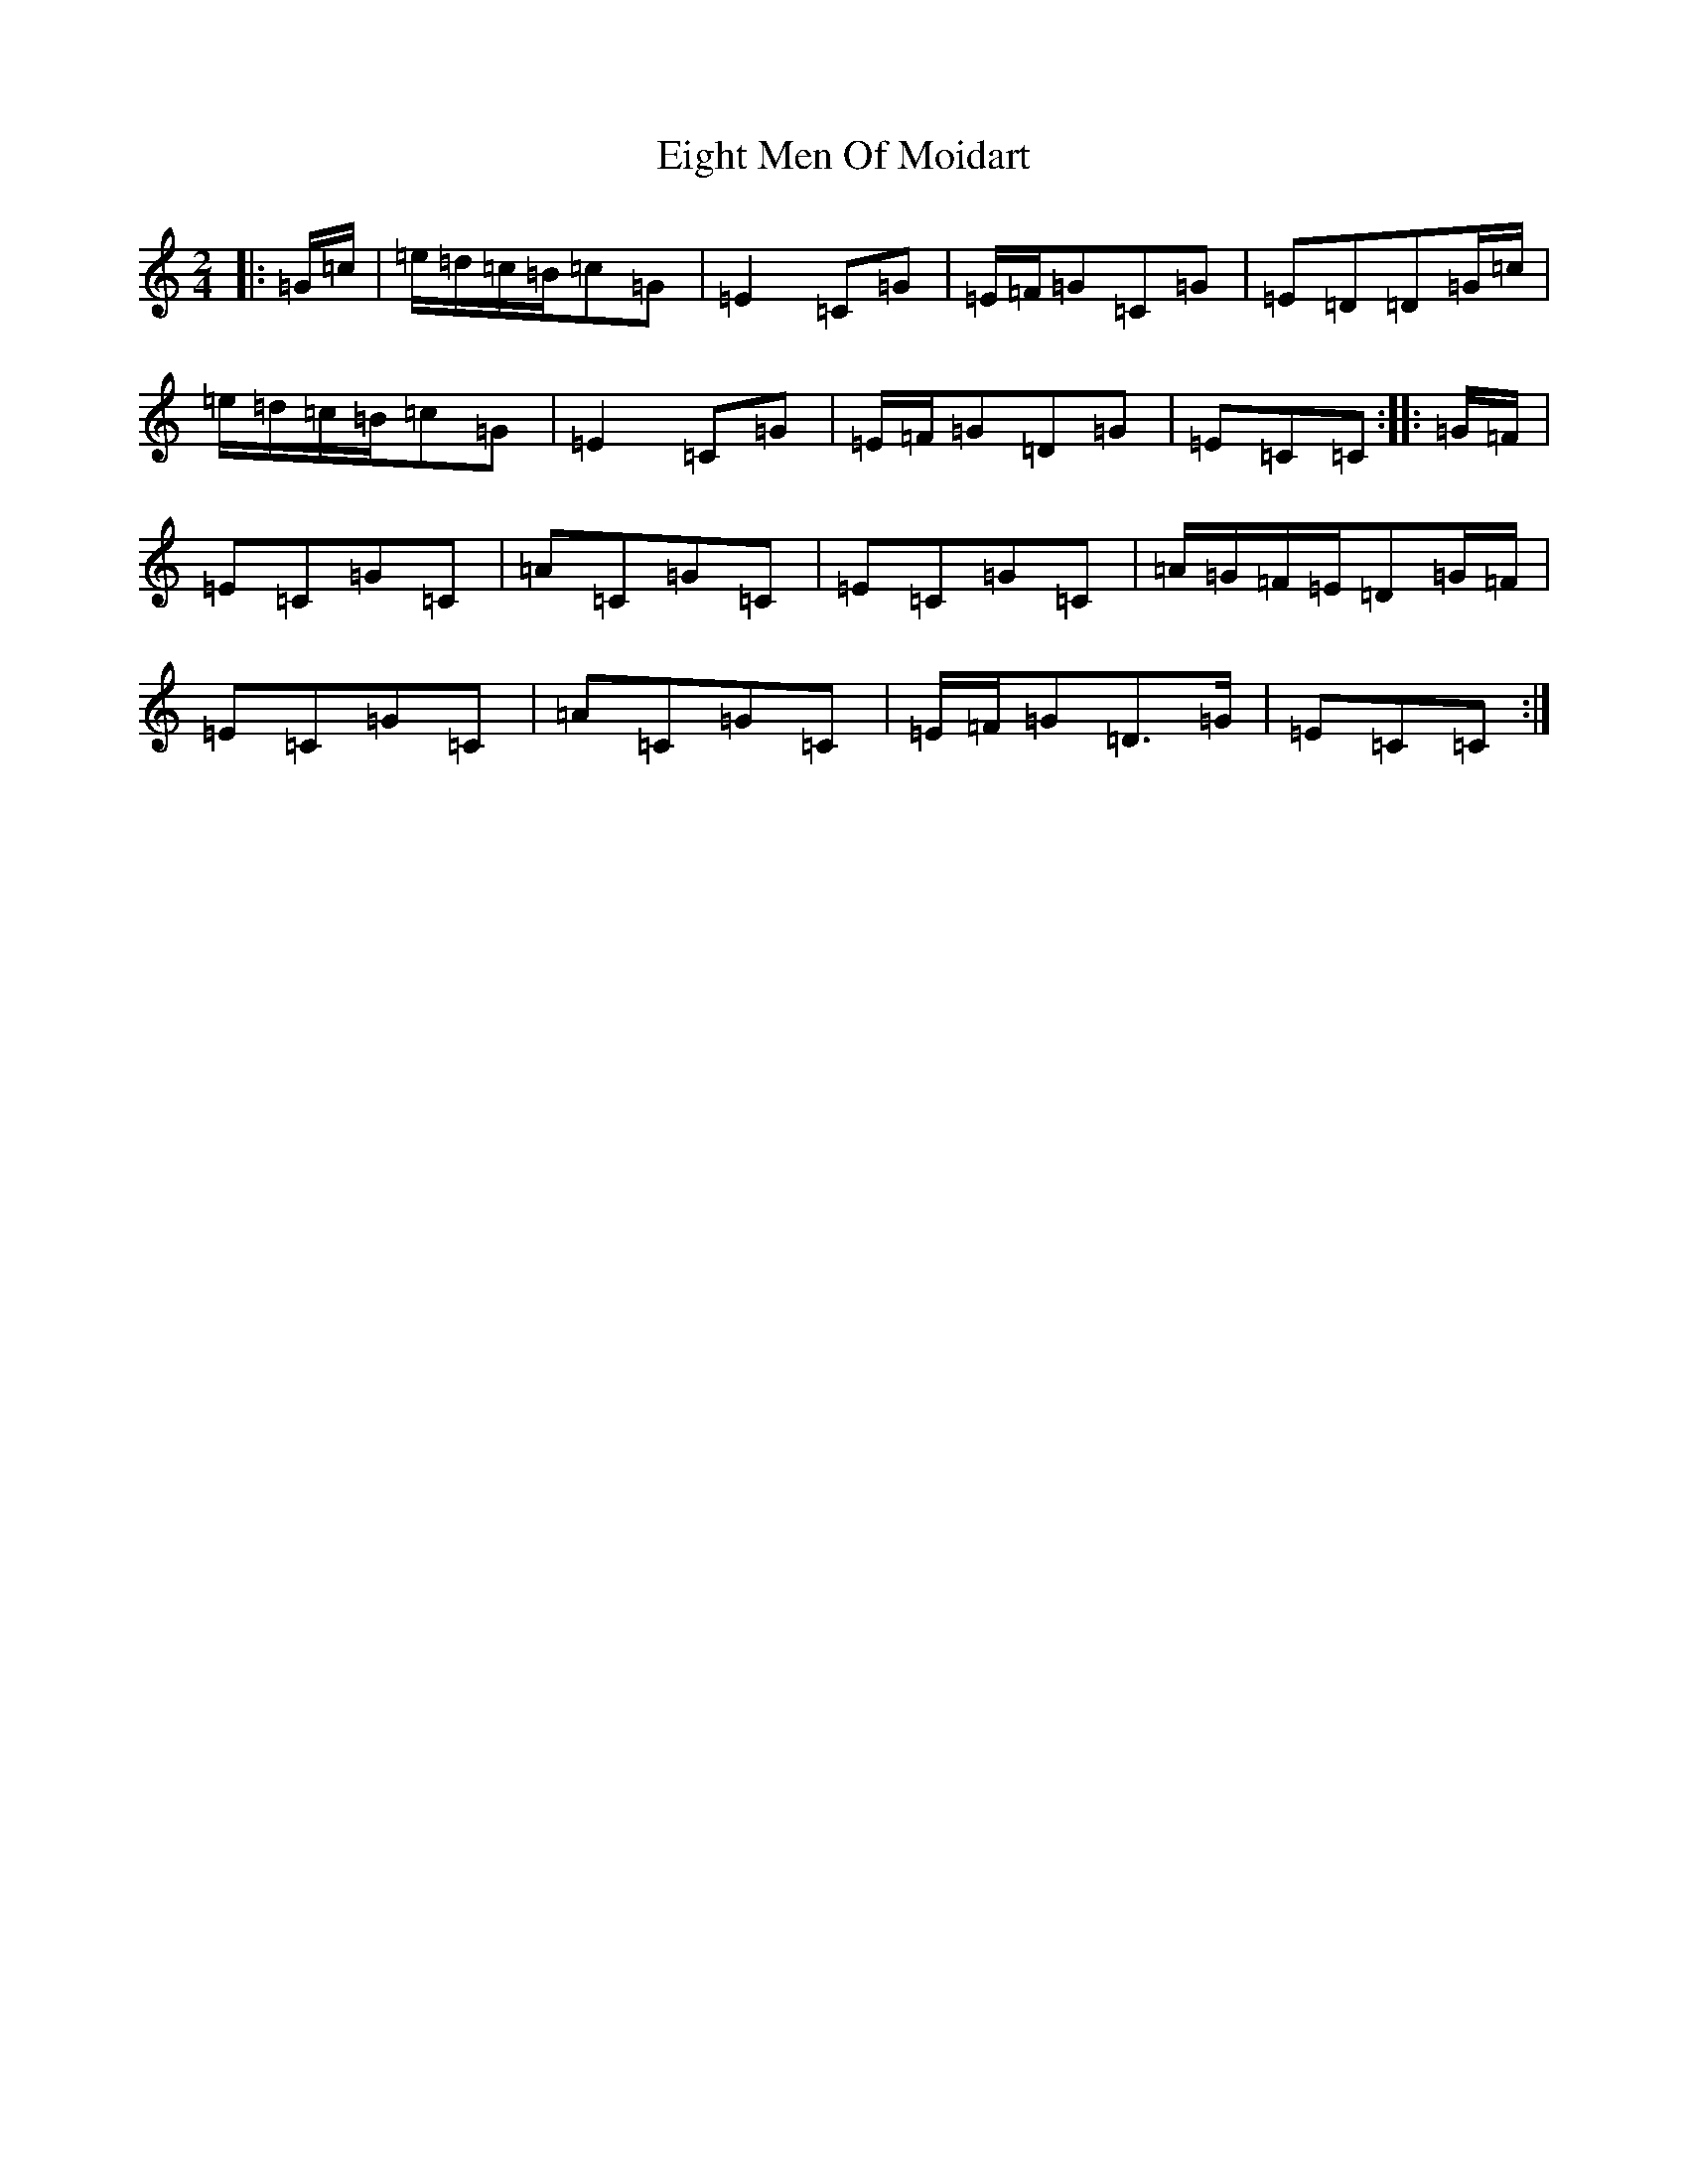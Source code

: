 X: 6044
T: Eight Men Of Moidart
S: https://thesession.org/tunes/9379#setting9379
R: polka
M:2/4
L:1/8
K: C Major
|:=G/2=c/2|=e/2=d/2=c/2=B/2=c=G|=E2=C=G|=E/2=F/2=G=C=G|=E=D=D=G/2=c/2|=e/2=d/2=c/2=B/2=c=G|=E2=C=G|=E/2=F/2=G=D=G|=E=C=C:||:=G/2=F/2|=E=C=G=C|=A=C=G=C|=E=C=G=C|=A/2=G/2=F/2=E/2=D=G/2=F/2|=E=C=G=C|=A=C=G=C|=E/2=F/2=G=D>=G|=E=C=C:|